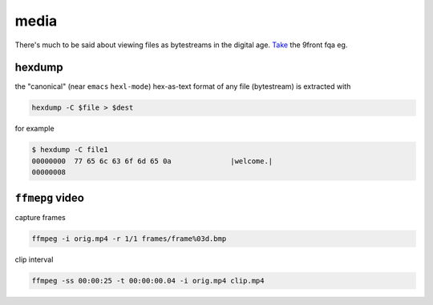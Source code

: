 media
=====

There's much to be said about viewing
files as bytestreams in the digital
age.
`Take <http://fqa.9front.org/fqa6.html#6.1>`_
the 9front fqa eg.

hexdump
-------

the "canonical"
(near ``emacs`` ``hexl-mode``)
hex-as-text format of any file (bytestream)
is extracted with

.. code:: shell

  hexdump -C $file > $dest


for example

.. code:: shell

  $ hexdump -C file1
  00000000  77 65 6c 63 6f 6d 65 0a              |welcome.|
  00000008

``ffmepg`` video
--------------

capture frames

.. code:: shell

  ffmpeg -i orig.mp4 -r 1/1 frames/frame%03d.bmp

clip interval

.. code:: shell

  ffmpeg -ss 00:00:25 -t 00:00:00.04 -i orig.mp4 clip.mp4

